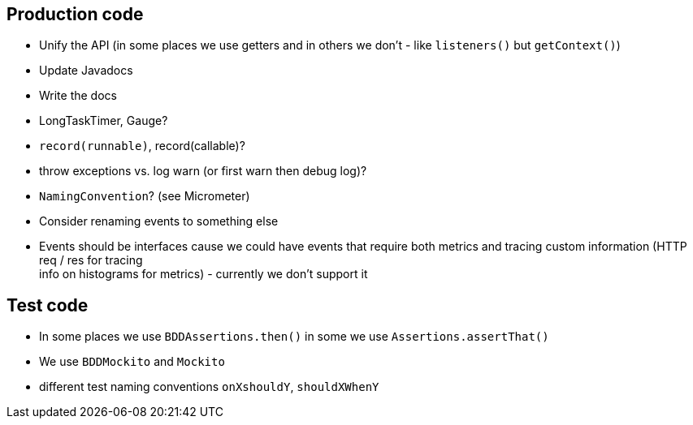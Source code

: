 == Production code

- Unify the API (in some places we use getters and in others we don't - like `listeners()` but `getContext()`)
- Update Javadocs
- Write the docs
- LongTaskTimer, Gauge?
- `record(runnable)`,  record(callable)?
- throw exceptions vs. log warn (or first warn then debug log)?
- `NamingConvention`? (see Micrometer)
- Consider renaming events to something else
- Events should be interfaces cause we could have events that require both
metrics and tracing custom information (HTTP req / res for tracing + 
info on histograms for metrics) - currently we don't support it

== Test code

- In some places we use `BDDAssertions.then()` in some we use `Assertions.assertThat()`
- We use `BDDMockito` and `Mockito`
- different test naming conventions `onXshouldY`, `shouldXWhenY`

